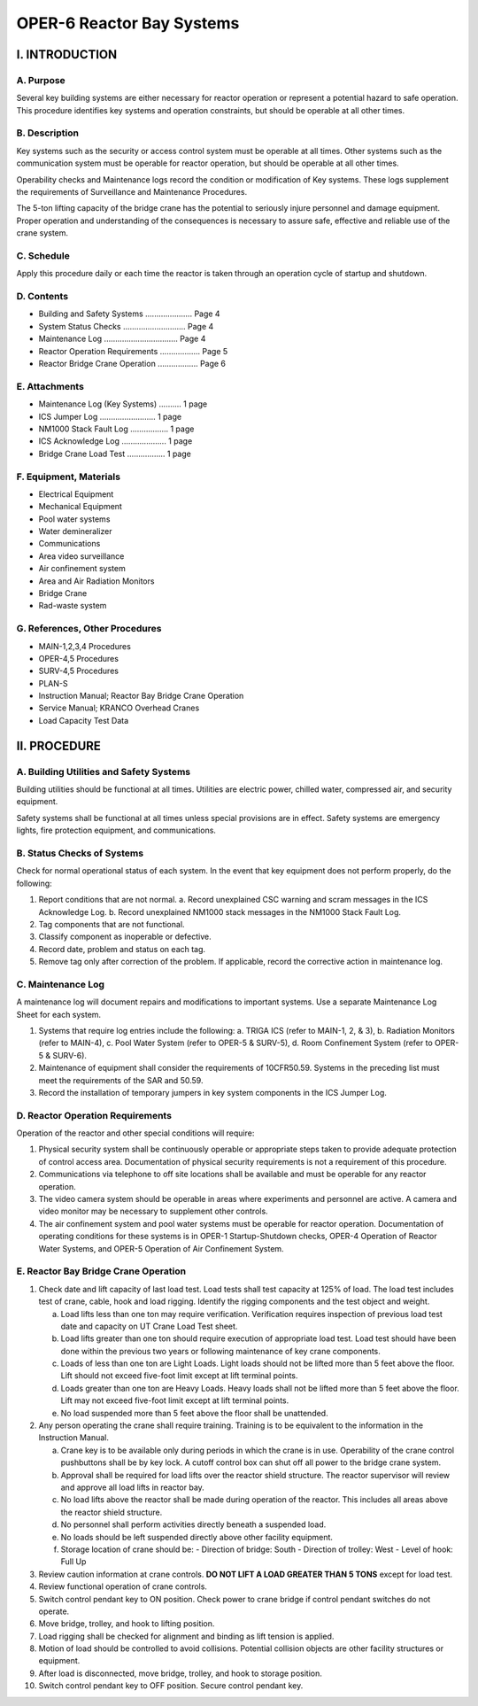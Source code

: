 OPER-6 Reactor Bay Systems
==========================

I. INTRODUCTION
---------------

A. Purpose
^^^^^^^^^^

Several key building systems are either necessary for reactor operation or represent a potential hazard to safe operation.  
This procedure identifies key systems and operation constraints, but should be operable at all other times.

B. Description
^^^^^^^^^^^^^^

Key systems such as the security or access control system must be operable at all times.  
Other systems such as the communication system must be operable for reactor operation,  
but should be operable at all other times.

Operability checks and Maintenance logs record the condition or modification of Key systems.  
These logs supplement the requirements of Surveillance and Maintenance Procedures.

The 5-ton lifting capacity of the bridge crane has the potential to seriously injure personnel and damage equipment.  
Proper operation and understanding of the consequences is necessary to assure safe, effective and reliable use of the crane system.

C. Schedule
^^^^^^^^^^^

Apply this procedure daily or each time the reactor is taken through an operation cycle of startup and shutdown.

D. Contents
^^^^^^^^^^^

- Building and Safety Systems ..................... Page 4  
- System Status Checks ............................ Page 4  
- Maintenance Log ................................. Page 4  
- Reactor Operation Requirements .................. Page 5  
- Reactor Bridge Crane Operation .................. Page 6

E. Attachments
^^^^^^^^^^^^^^

- Maintenance Log (Key Systems) .......... 1 page  
- ICS Jumper Log ......................... 1 page  
- NM1000 Stack Fault Log ................. 1 page  
- ICS Acknowledge Log .................... 1 page  
- Bridge Crane Load Test ................. 1 page

F. Equipment, Materials
^^^^^^^^^^^^^^^^^^^^^^^

- Electrical Equipment  
- Mechanical Equipment  
- Pool water systems  
- Water demineralizer  
- Communications  
- Area video surveillance  
- Air confinement system  
- Area and Air Radiation Monitors  
- Bridge Crane  
- Rad-waste system

G. References, Other Procedures
^^^^^^^^^^^^^^^^^^^^^^^^^^^^^^^

- MAIN-1,2,3,4 Procedures  
- OPER-4,5 Procedures  
- SURV-4,5 Procedures  
- PLAN-S  
- Instruction Manual; Reactor Bay Bridge Crane Operation  
- Service Manual; KRANCO Overhead Cranes  
- Load Capacity Test Data

II. PROCEDURE
-------------

A. Building Utilities and Safety Systems
^^^^^^^^^^^^^^^^^^^^^^^^^^^^^^^^^^^^^^^^

Building utilities should be functional at all times.  
Utilities are electric power, chilled water, compressed air, and security equipment.

Safety systems shall be functional at all times unless special provisions are in effect.  
Safety systems are emergency lights, fire protection equipment, and communications.

B. Status Checks of Systems
^^^^^^^^^^^^^^^^^^^^^^^^^^^

Check for normal operational status of each system.  
In the event that key equipment does not perform properly, do the following:

1. Report conditions that are not normal.  
   a. Record unexplained CSC warning and scram messages in the ICS Acknowledge Log.  
   b. Record unexplained NM1000 stack messages in the NM1000 Stack Fault Log.

2. Tag components that are not functional.

3. Classify component as inoperable or defective.

4. Record date, problem and status on each tag.

5. Remove tag only after correction of the problem.  
   If applicable, record the corrective action in maintenance log.

C. Maintenance Log
^^^^^^^^^^^^^^^^^^

A maintenance log will document repairs and modifications to important systems.  
Use a separate Maintenance Log Sheet for each system.

1. Systems that require log entries include the following:  
   a. TRIGA ICS (refer to MAIN-1, 2, & 3),  
   b. Radiation Monitors (refer to MAIN-4),  
   c. Pool Water System (refer to OPER-5 & SURV-5),  
   d. Room Confinement System (refer to OPER-5 & SURV-6).

2. Maintenance of equipment shall consider the requirements of 10CFR50.59.  
   Systems in the preceding list must meet the requirements of the SAR and 50.59.

3. Record the installation of temporary jumpers in key system components in the ICS Jumper Log.

D. Reactor Operation Requirements
^^^^^^^^^^^^^^^^^^^^^^^^^^^^^^^^^

Operation of the reactor and other special conditions will require:

1. Physical security system shall be continuously operable or appropriate steps taken to provide adequate protection of control access area.  
   Documentation of physical security requirements is not a requirement of this procedure.

2. Communications via telephone to off site locations shall be available and must be operable for any reactor operation.

3. The video camera system should be operable in areas where experiments and personnel are active.  
   A camera and video monitor may be necessary to supplement other controls.

4. The air confinement system and pool water systems must be operable for reactor operation.  
   Documentation of operating conditions for these systems is in OPER-1 Startup-Shutdown checks, OPER-4 Operation of Reactor Water Systems, and OPER-5 Operation of Air Confinement System.

E. Reactor Bay Bridge Crane Operation
^^^^^^^^^^^^^^^^^^^^^^^^^^^^^^^^^^^^^

1. Check date and lift capacity of last load test.  
   Load tests shall test capacity at 125% of load.  
   The load test includes test of crane, cable, hook and load rigging.  
   Identify the rigging components and the test object and weight.

   a. Load lifts less than one ton may require verification.  
      Verification requires inspection of previous load test date and capacity on UT Crane Load Test sheet.

   b. Load lifts greater than one ton should require execution of appropriate load test.  
      Load test should have been done within the previous two years or following maintenance of key crane components.

   c. Loads of less than one ton are Light Loads.  
      Light loads should not be lifted more than 5 feet above the floor.  
      Lift should not exceed five-foot limit except at lift terminal points.

   d. Loads greater than one ton are Heavy Loads.  
      Heavy loads shall not be lifted more than 5 feet above the floor.  
      Lift may not exceed five-foot limit except at lift terminal points.

   e. No load suspended more than 5 feet above the floor shall be unattended.

2. Any person operating the crane shall require training.  
   Training is to be equivalent to the information in the Instruction Manual.

   a. Crane key is to be available only during periods in which the crane is in use.  
      Operability of the crane control pushbuttons shall be by key lock.  
      A cutoff control box can shut off all power to the bridge crane system.

   b. Approval shall be required for load lifts over the reactor shield structure.  
      The reactor supervisor will review and approve all load lifts in reactor bay.

   c. No load lifts above the reactor shall be made during operation of the reactor.  
      This includes all areas above the reactor shield structure.

   d. No personnel shall perform activities directly beneath a suspended load.

   e. No loads should be left suspended directly above other facility equipment.

   f. Storage location of crane should be:  
      - Direction of bridge: South  
      - Direction of trolley: West  
      - Level of hook: Full Up

3. Review caution information at crane controls.  
   **DO NOT LIFT A LOAD GREATER THAN 5 TONS** except for load test.

4. Review functional operation of crane controls.

5. Switch control pendant key to ON position.  
   Check power to crane bridge if control pendant switches do not operate.

6. Move bridge, trolley, and hook to lifting position.

7. Load rigging shall be checked for alignment and binding as lift tension is applied.

8. Motion of load should be controlled to avoid collisions.  
   Potential collision objects are other facility structures or equipment.

9. After load is disconnected, move bridge, trolley, and hook to storage position.

10. Switch control pendant key to OFF position.  
    Secure control pendant key.
